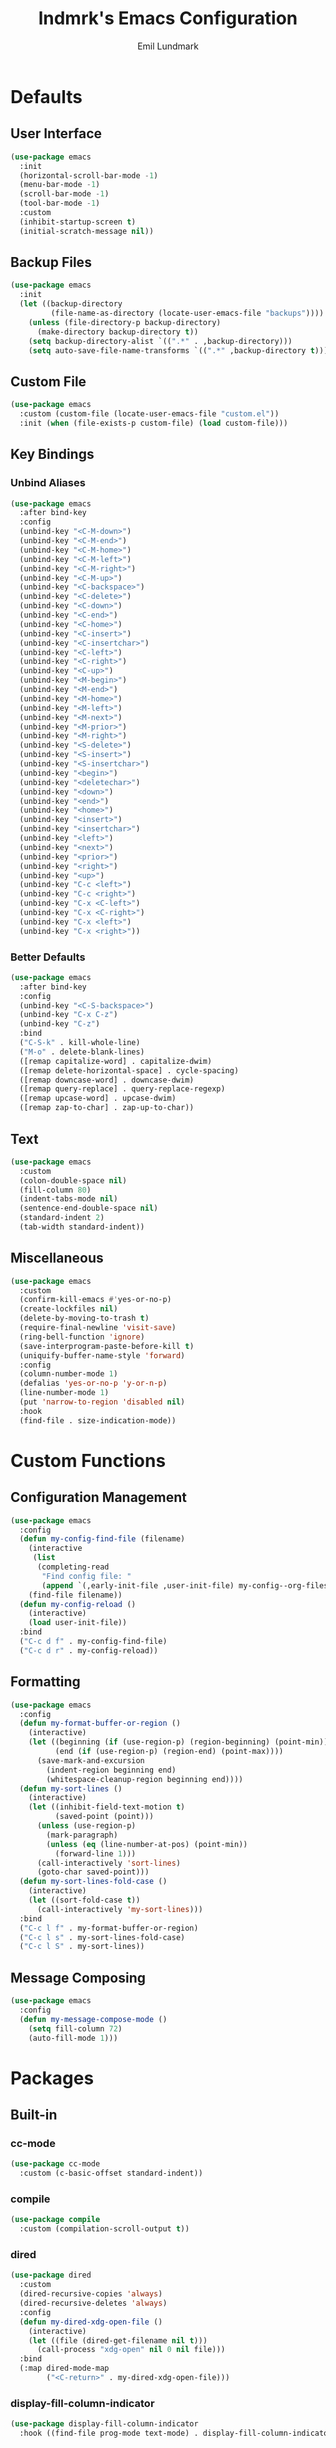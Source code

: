 # SPDX-FileCopyrightText: 2019 Emil Lundmark <emil@lndmrk.se>
# SPDX-License-Identifier: GPL-3.0-or-later
#+TITLE: lndmrk's Emacs Configuration
#+AUTHOR: Emil Lundmark

* Defaults

** User Interface

#+begin_src emacs-lisp
(use-package emacs
  :init
  (horizontal-scroll-bar-mode -1)
  (menu-bar-mode -1)
  (scroll-bar-mode -1)
  (tool-bar-mode -1)
  :custom
  (inhibit-startup-screen t)
  (initial-scratch-message nil))
#+end_src

** Backup Files

#+begin_src emacs-lisp
(use-package emacs
  :init
  (let ((backup-directory
         (file-name-as-directory (locate-user-emacs-file "backups"))))
    (unless (file-directory-p backup-directory)
      (make-directory backup-directory t))
    (setq backup-directory-alist `((".*" . ,backup-directory)))
    (setq auto-save-file-name-transforms `((".*" ,backup-directory t)))))
#+end_src

** Custom File

#+begin_src emacs-lisp
(use-package emacs
  :custom (custom-file (locate-user-emacs-file "custom.el"))
  :init (when (file-exists-p custom-file) (load custom-file)))
#+end_src

** Key Bindings

*** Unbind Aliases

#+begin_src emacs-lisp
(use-package emacs
  :after bind-key
  :config
  (unbind-key "<C-M-down>")
  (unbind-key "<C-M-end>")
  (unbind-key "<C-M-home>")
  (unbind-key "<C-M-left>")
  (unbind-key "<C-M-right>")
  (unbind-key "<C-M-up>")
  (unbind-key "<C-backspace>")
  (unbind-key "<C-delete>")
  (unbind-key "<C-down>")
  (unbind-key "<C-end>")
  (unbind-key "<C-home>")
  (unbind-key "<C-insert>")
  (unbind-key "<C-insertchar>")
  (unbind-key "<C-left>")
  (unbind-key "<C-right>")
  (unbind-key "<C-up>")
  (unbind-key "<M-begin>")
  (unbind-key "<M-end>")
  (unbind-key "<M-home>")
  (unbind-key "<M-left>")
  (unbind-key "<M-next>")
  (unbind-key "<M-prior>")
  (unbind-key "<M-right>")
  (unbind-key "<S-delete>")
  (unbind-key "<S-insert>")
  (unbind-key "<S-insertchar>")
  (unbind-key "<begin>")
  (unbind-key "<deletechar>")
  (unbind-key "<down>")
  (unbind-key "<end>")
  (unbind-key "<home>")
  (unbind-key "<insert>")
  (unbind-key "<insertchar>")
  (unbind-key "<left>")
  (unbind-key "<next>")
  (unbind-key "<prior>")
  (unbind-key "<right>")
  (unbind-key "<up>")
  (unbind-key "C-c <left>")
  (unbind-key "C-c <right>")
  (unbind-key "C-x <C-left>")
  (unbind-key "C-x <C-right>")
  (unbind-key "C-x <left>")
  (unbind-key "C-x <right>"))
#+end_src

*** Better Defaults

#+begin_src emacs-lisp
(use-package emacs
  :after bind-key
  :config
  (unbind-key "<C-S-backspace>")
  (unbind-key "C-x C-z")
  (unbind-key "C-z")
  :bind
  ("C-S-k" . kill-whole-line)
  ("M-o" . delete-blank-lines)
  ([remap capitalize-word] . capitalize-dwim)
  ([remap delete-horizontal-space] . cycle-spacing)
  ([remap downcase-word] . downcase-dwim)
  ([remap query-replace] . query-replace-regexp)
  ([remap upcase-word] . upcase-dwim)
  ([remap zap-to-char] . zap-up-to-char))
#+end_src

** Text

#+begin_src emacs-lisp
(use-package emacs
  :custom
  (colon-double-space nil)
  (fill-column 80)
  (indent-tabs-mode nil)
  (sentence-end-double-space nil)
  (standard-indent 2)
  (tab-width standard-indent))
#+end_src

** Miscellaneous

#+begin_src emacs-lisp
(use-package emacs
  :custom
  (confirm-kill-emacs #'yes-or-no-p)
  (create-lockfiles nil)
  (delete-by-moving-to-trash t)
  (require-final-newline 'visit-save)
  (ring-bell-function 'ignore)
  (save-interprogram-paste-before-kill t)
  (uniquify-buffer-name-style 'forward)
  :config
  (column-number-mode 1)
  (defalias 'yes-or-no-p 'y-or-n-p)
  (line-number-mode 1)
  (put 'narrow-to-region 'disabled nil)
  :hook
  (find-file . size-indication-mode))
#+end_src

* Custom Functions

** Configuration Management

#+begin_src emacs-lisp
(use-package emacs
  :config
  (defun my-config-find-file (filename)
    (interactive
     (list
      (completing-read
       "Find config file: "
       (append `(,early-init-file ,user-init-file) my-config--org-files))))
    (find-file filename))
  (defun my-config-reload ()
    (interactive)
    (load user-init-file))
  :bind
  ("C-c d f" . my-config-find-file)
  ("C-c d r" . my-config-reload))
#+end_src

** Formatting

#+begin_src emacs-lisp
(use-package emacs
  :config
  (defun my-format-buffer-or-region ()
    (interactive)
    (let ((beginning (if (use-region-p) (region-beginning) (point-min)))
          (end (if (use-region-p) (region-end) (point-max))))
      (save-mark-and-excursion
        (indent-region beginning end)
        (whitespace-cleanup-region beginning end))))
  (defun my-sort-lines ()
    (interactive)
    (let ((inhibit-field-text-motion t)
          (saved-point (point)))
      (unless (use-region-p)
        (mark-paragraph)
        (unless (eq (line-number-at-pos) (point-min))
          (forward-line 1)))
      (call-interactively 'sort-lines)
      (goto-char saved-point)))
  (defun my-sort-lines-fold-case ()
    (interactive)
    (let ((sort-fold-case t))
      (call-interactively 'my-sort-lines)))
  :bind
  ("C-c l f" . my-format-buffer-or-region)
  ("C-c l s" . my-sort-lines-fold-case)
  ("C-c l S" . my-sort-lines))
#+end_src

** Message Composing

#+begin_src emacs-lisp
(use-package emacs
  :config
  (defun my-message-compose-mode ()
    (setq fill-column 72)
    (auto-fill-mode 1)))
#+end_src

* Packages

** Built-in

*** cc-mode

#+begin_src emacs-lisp
(use-package cc-mode
  :custom (c-basic-offset standard-indent))
#+end_src

*** compile

#+begin_src emacs-lisp
(use-package compile
  :custom (compilation-scroll-output t))
#+end_src

*** dired

#+begin_src emacs-lisp
(use-package dired
  :custom
  (dired-recursive-copies 'always)
  (dired-recursive-deletes 'always)
  :config
  (defun my-dired-xdg-open-file ()
    (interactive)
    (let ((file (dired-get-filename nil t)))
      (call-process "xdg-open" nil 0 nil file)))
  :bind
  (:map dired-mode-map
        ("<C-return>" . my-dired-xdg-open-file)))
#+end_src

*** display-fill-column-indicator

#+begin_src emacs-lisp
(use-package display-fill-column-indicator
  :hook ((find-file prog-mode text-mode) . display-fill-column-indicator-mode))
#+end_src

*** display-line-numbers

#+begin_src emacs-lisp
(use-package display-line-numbers
  :custom (display-line-numbers-widen t)
  :hook (find-file . display-line-numbers-mode))
#+end_src

*** eldoc

#+begin_src emacs-lisp
(use-package eldoc
  :custom (eldoc-echo-area-use-multiline-p nil))
#+end_src

*** flyspell

#+begin_src emacs-lisp
(use-package flyspell
  :hook
  (prog-mode . flyspell-prog-mode)
  (text-mode . flyspell-mode))
#+end_src

*** hideshow

#+begin_src emacs-lisp
(use-package hideshow
  :diminish hs-minor-mode
  :hook (prog-mode . hs-minor-mode))
#+end_src

*** hl-line

#+begin_src emacs-lisp
(use-package hl-line
  :config (global-hl-line-mode 1))
#+end_src

*** js

#+begin_src emacs-lisp
(use-package js
  :custom (js-indent-level standard-indent))
#+end_src

*** paren

#+begin_src emacs-lisp
(use-package paren
  :custom (show-paren-delay 0)
  :hook (prog-mode . show-paren-mode))
#+end_src

*** python

#+begin_src emacs-lisp
(use-package python
  :custom (python-indent-offset standard-indent))
#+end_src

*** saveplace

#+begin_src emacs-lisp
(use-package saveplace
  :config (save-place-mode 1))
#+end_src

*** sh-script

#+begin_src emacs-lisp
(use-package sh-script
  :custom (sh-basic-offset standard-indent))
#+end_src

*** so-long

#+begin_src emacs-lisp
(use-package so-long
  :config (global-so-long-mode 1))
#+end_src

*** subword

#+begin_src emacs-lisp
(use-package subword
  :diminish
  :hook (prog-mode . subword-mode))
#+end_src

*** whitespace

#+begin_src emacs-lisp
(use-package whitespace
  :diminish
  :custom
  (whitespace-style '(face
                      trailing
                      lines-tail
                      empty
                      space-after-tab
                      space-before-tab
                      tab-mark))
  :hook
  ((find-file prog-mode text-mode) . whitespace-mode))
#+end_src

*** winner

#+begin_src emacs-lisp
(use-package winner
  :after bind-key
  :config
  (unbind-key "C-c <left>")
  (unbind-key "C-c <right>")
  (winner-mode 1)
  :bind
  ("C-c w n" . winner-redo)
  ("C-c w p" . winner-undo))
#+end_src

** External

*** bind-key

#+begin_src emacs-lisp
(use-package bind-key
  :ensure t
  :after use-package)
#+end_src

*** color-theme-sanityinc-tomorrow

#+begin_src emacs-lisp
(use-package color-theme-sanityinc-tomorrow
  :ensure t
  :config (load-theme 'sanityinc-tomorrow-eighties t))
#+end_src

*** company

#+begin_src emacs-lisp
(use-package company
  :ensure t
  :diminish
  :config
  (global-company-mode 1)
  :bind
  ([remap dabbrev-completion] . company-complete)
  ([remap dabbrev-expand] . company-complete-common-or-cycle))
#+end_src

*** diminish

#+begin_src emacs-lisp
(use-package diminish
  :ensure t
  :after use-package)
#+end_src

*** edit-indirect

#+begin_src emacs-lisp
(use-package edit-indirect
  :ensure t)
#+end_src

*** eglot

#+begin_src emacs-lisp
(use-package eglot
  :ensure t
  :config
  (add-to-list 'eglot-server-programs '((c++-mode c-mode) . ("clangd")))
  (defun my-eglot-ensure-python ()
    (when (my-pyvenv-p)
      (eglot-ensure)))
  :hook
  ((c++-mode c-mode) . eglot-ensure)
  (python-mode . my-eglot-ensure-python)
  :bind
  (:map eglot-mode-map
        ("C-c l a" . eglot-code-actions)
        ("C-c l d" . eglot-find-declaration)
        ("C-c l r" . eglot-rename)
        ([remap my-format-buffer-or-region] . eglot-format)))
#+end_src

*** exec-path-from-shell

Use this as a workaround until I've sorted out if shell or systemd should be the
source of truth for environment variables.

#+begin_src emacs-lisp
(use-package exec-path-from-shell
  :ensure t
  :config
  (when (daemonp)
    (exec-path-from-shell-initialize)))
#+end_src

*** flycheck

#+begin_src emacs-lisp
(use-package flycheck
  :ensure t
  :custom (flycheck-disabled-checkers '(yaml-ruby))
  :config (global-flycheck-mode 1))
#+end_src

*** gtk-variant

#+begin_src emacs-lisp
(use-package gtk-variant
  :ensure t
  :hook ((server-after-make-frame window-setup) . gtk-variant-set-frame))
#+end_src

*** hl-todo

#+begin_src emacs-lisp
(use-package hl-todo
  :ensure t
  :config (global-hl-todo-mode 1))
#+end_src

*** ivy, counsel, swiper

#+begin_src emacs-lisp
(use-package ivy
  :ensure t
  :diminish
  :config (ivy-mode 1))
#+end_src

#+begin_src emacs-lisp
(use-package ivy-rich
  :ensure t
  :after (counsel ivy)
  :config (ivy-rich-mode 1))
#+end_src

#+begin_src emacs-lisp
(use-package ivy-xref
  :ensure t
  :after (ivy xref)
  :custom
  (xref-show-definitions-function 'ivy-xref-show-defs)
  (xref-show-xrefs-function 'ivy-xref-show-xrefs))
#+end_src

#+begin_src emacs-lisp
(use-package flyspell-correct-ivy
  :ensure t
  :after (flyspell ivy)
  :bind
  ([remap flyspell-auto-correct-previous-word] . flyspell-correct-wrapper)
  ([remap ispell-word] . flyspell-correct-wrapper))
#+end_src

#+begin_src emacs-lisp
(use-package counsel
  :ensure t
  :after ivy
  :diminish
  :config (counsel-mode 1))
#+end_src

#+begin_src emacs-lisp
(use-package swiper
  :ensure t
  :after ivy
  :bind
  ([remap isearch-forward] . swiper)
  ([remap isearch-backward] . swiper))
#+end_src

*** json-mode

#+begin_src emacs-lisp
(use-package json-mode
  :ensure t)
#+end_src

*** keyfreq

#+begin_src emacs-lisp
(use-package keyfreq
  :ensure t
  :custom
  (keyfreq-excluded-commands '(self-insert-command))
  (keyfreq-file (expand-file-name (locate-user-emacs-file "keyfreq")))
  :config
  (keyfreq-autosave-mode 1)
  (keyfreq-mode 1))
#+end_src

*** magit

#+begin_src emacs-lisp
(use-package magit
  :ensure t
  :custom (magit-define-global-key-bindings t)
  :hook (git-commit-mode . my-message-compose-mode))
#+end_src

*** markdown-mode

#+begin_src emacs-lisp
(use-package markdown-mode
  :ensure t
  :custom
  (markdown-command "pandoc")
  (markdown-fontify-code-blocks-natively t)
  (markdown-list-indent-width standard-indent))
#+end_src

*** org

This is already ensured to be installed in =init.el=.

#+begin_src emacs-lisp
(use-package org
  :custom
  (org-catch-invisible-edits 'error)
  (org-edit-src-content-indentation 0)
  (org-src-preserve-indentation t)
  :config
  (add-to-list 'org-structure-template-alist '("el" . "src emacs-lisp"))
  (add-to-list 'org-structure-template-alist '("sh" . "src sh")))
#+end_src

#+begin_src emacs-lisp
(use-package org-tempo
  :after org)
#+end_src

*** projectile

#+begin_src emacs-lisp
(use-package projectile
  :ensure t
  :bind-keymap ("C-c p" . projectile-command-map))
#+end_src

#+begin_src emacs-lisp
(use-package counsel-projectile
  :ensure t
  :after (counsel projectile)
  :custom
  (counsel-projectile-switch-project-action
   'counsel-projectile-switch-project-action-vc)
  :config
  (counsel-projectile-mode 1))
#+end_src

*** pyvenv

#+begin_src emacs-lisp
(use-package pyvenv
  :ensure t
  :init
  (defun my-pyvenv-p ()
    (bound-and-true-p pyvenv-virtual-env))
  (defun my-pyvenv-install-packages ()
    (interactive)
    (let ((packages '("pyls-black"
                      "pyls-isort"
                      "pyls-mypy"
                      "python-language-server")))
      (when (my-pyvenv-p)
        (with-current-buffer (get-buffer-create "*virtualenv-pip*")
          (apply 'call-process
                 "pip" nil t t
                 "install" "--upgrade" "--upgrade-strategy" "eager"
                 packages)))))
  (add-hook 'pyvenv-post-activate-hooks 'my-pyvenv-install-packages))
#+end_src

*** wgrep

#+begin_src emacs-lisp
(use-package wgrep
  :ensure t)
#+end_src

*** which-key

#+begin_src emacs-lisp
(use-package which-key
  :ensure t
  :diminish
  :config (which-key-mode 1))
#+end_src

*** yaml-mode

#+begin_src emacs-lisp
(use-package yaml-mode
  :ensure t
  :custom (yaml-indent-offset standard-indent))
#+end_src
